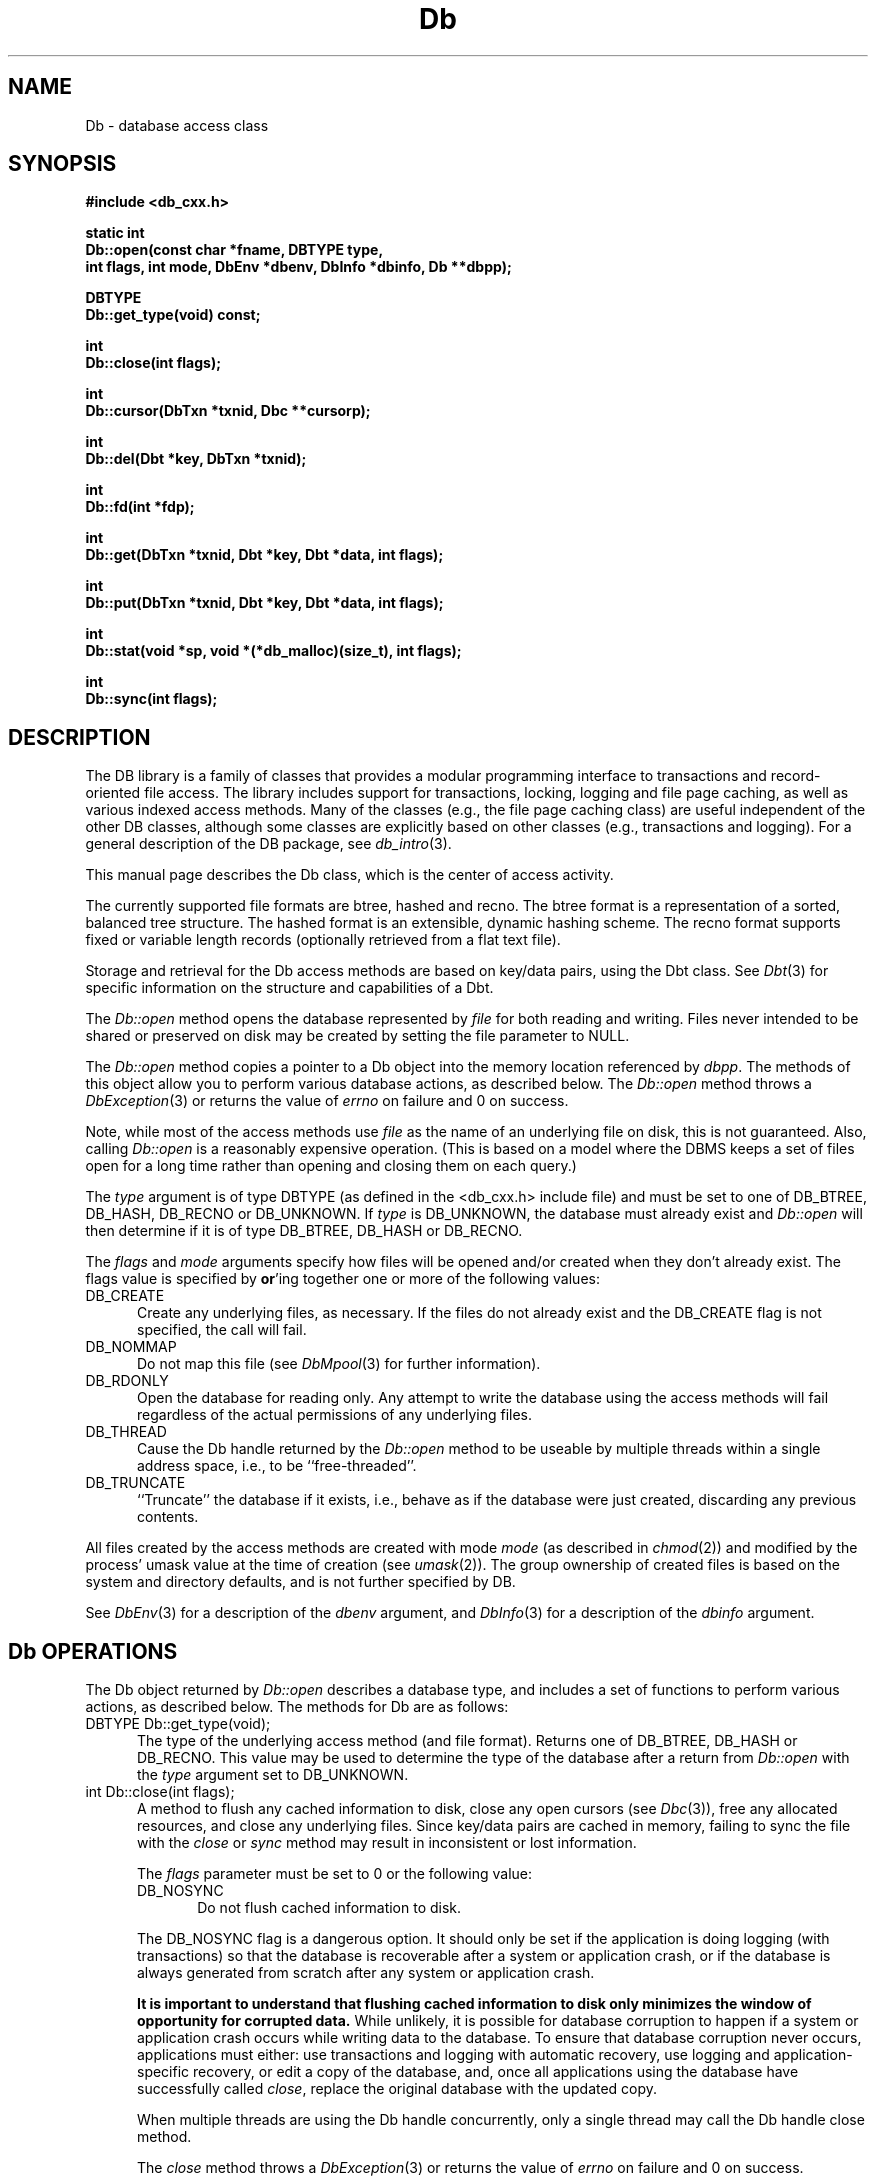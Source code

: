.ds TYPE CXX
.\"
.\" See the file LICENSE for redistribution information.
.\"
.\" Copyright (c) 1997
.\"	Sleepycat Software.  All rights reserved.
.\"
.\"	@(#)Db.sox	10.10 (Sleepycat) 11/25/97
.\"
.\"
.\" See the file LICENSE for redistribution information.
.\"
.\" Copyright (c) 1997
.\"	Sleepycat Software.  All rights reserved.
.\"
.\"	@(#)macros.so	10.36 (Sleepycat) 11/28/97
.\"
.\" We don't want hyphenation for any HTML documents.
.ie '\*[HTML]'YES'\{\
.nh
\}
.el\{\
.ds Hy
.hy
..
.ds Nh
.nh
..
\}
.\" The alternative text macro
.\" This macro takes two arguments:
.\"	+ the text produced if this is a "C" manpage
.\"	+ the text produced if this is a "CXX" or "JAVA" manpage
.\"
.de Al
.ie '\*[TYPE]'C'\{\\$1
\}
.el\{\\$2
\}
..
.\" Scoped name macro.
.\" Produces a_b, a::b, a.b depending on language
.\" This macro takes two arguments:
.\"	+ the class or prefix (without underscore)
.\"	+ the name within the class or following the prefix
.de Sc
.ie '\*[TYPE]'C'\{\\$1_\\$2
\}
.el\{\
.ie '\*[TYPE]'CXX'\{\\$1::\\$2
\}
.el\{\\$1.\\$2
\}
\}
..
.\" Scoped name for Java.
.\" Produces a.b, for Java, otherwise just b.
.\" This macro is used for constants that must
.\" be scoped in Java, but are global otherwise.
.\" This macro takes two arguments:
.\"	+ the class
.\"	+ the name within the class or following the prefix
.de Sj
.ie '\*[TYPE]'JAVA'\{\
.TP 5
\\$1.\\$2\}
.el\{\
.TP 5
\\$2\}
..
.\" The general information text macro.
.de Gn
.ie '\*[TYPE]'C'\{The DB library is a family of groups of functions that provides a modular
programming interface to transactions and record-oriented file access.
The library includes support for transactions, locking, logging and file
page caching, as well as various indexed access methods.
Many of the functional groups (e.g., the file page caching functions)
are useful independent of the other DB functions,
although some functional groups are explicitly based on other functional
groups (e.g., transactions and logging).
\}
.el\{The DB library is a family of classes that provides a modular
programming interface to transactions and record-oriented file access.
The library includes support for transactions, locking, logging and file
page caching, as well as various indexed access methods.
Many of the classes (e.g., the file page caching class)
are useful independent of the other DB classes,
although some classes are explicitly based on other classes
(e.g., transactions and logging).
\}
For a general description of the DB package, see
.IR db_intro (3).
..
.\" The library error macro, the local error macro.
.\" These macros take one argument:
.\"	+ the function name.
.de Ee
The
.I \\$1
.ie '\*[TYPE]'C'\{function may fail and return
.I errno
\}
.el\{method may fail and throw a
.IR DbException (3)
.if '\*[TYPE]'CXX'\{
or return
.I errno
\}
\}
for any of the errors specified for the following DB and library functions:
..
.de Ec
In addition, the
.I \\$1
.ie '\*[TYPE]'C'\{function may fail and return
.I errno
\}
.el\{method may fail and throw a
.IR DbException (3)
.ie '\*[TYPE]'CXX'\{or return
.I errno
\}
.el\{encapsulating an
.I errno
\}
\}
for the following conditions:
..
.de Ea
[EAGAIN]
A lock was unavailable.
..
.de Eb
[EBUSY]
The shared memory region was in use and the force flag was not set.
..
.de Em
[EAGAIN]
The shared memory region was locked and (repeatedly) unavailable.
..
.de Ei
[EINVAL]
An invalid flag value or parameter was specified.
..
.de Es
[EACCES]
An attempt was made to modify a read-only database.
..
.de Et
The DB_THREAD flag was specified and spinlocks are not implemented for
this architecture.
..
.de Ep
[EPERM]
Database corruption was detected.
All subsequent database calls (other than
.ie '\*[TYPE]'C'\{\
.IR DB->close )
\}
.el\{\
.IR Db::close )
\}
will return EPERM.
..
.de Ek
.if '\*[TYPE]'CXX'\{\
Methods marked as returning
.I errno
will, by default, throw an exception that encapsulates the error information.
The default error behavior can be changed, see
.IR DbException (3).
\}
..
.\" The SEE ALSO text macro
.de Sa
.\" make the line long for nroff.
.if n .ll 72
.nh
.na
.IR db_archive (1),
.IR db_checkpoint (1),
.IR db_deadlock (1),
.IR db_dump (1),
.IR db_load (1),
.IR db_recover (1),
.IR db_stat (1),
.IR db_intro (3),
.ie '\*[TYPE]'C'\{\
.IR db_appinit (3),
.IR db_cursor (3),
.IR db_dbm (3),
.IR db_internal (3),
.IR db_lock (3),
.IR db_log (3),
.IR db_mpool (3),
.IR db_open (3),
.IR db_thread (3),
.IR db_txn (3)
\}
.el\{\
.IR db_internal (3),
.IR db_thread (3),
.IR Db (3),
.IR Dbc (3),
.IR DbEnv (3),
.IR DbException (3),
.IR DbInfo (3),
.IR DbLock (3),
.IR DbLockTab (3),
.IR DbLog (3),
.IR DbLsn (3),
.IR DbMpool (3),
.IR DbMpoolFile (3),
.IR Dbt (3),
.IR DbTxn (3),
.IR DbTxnMgr (3)
\}
.ad
.Hy
..
.\" The function header macro.
.\" This macro takes one argument:
.\"	+ the function name.
.de Fn
.in 2
.I \\$1
.in
..
.\" The XXX_open function text macro, for merged create/open calls.
.\" This macro takes two arguments:
.\"	+ the interface, e.g., "transaction region"
.\"	+ the prefix, e.g., "txn" (or the class name for C++, e.g., "DbTxn")
.de Co
.ie '\*[TYPE]'C'\{\
.Fn \\$2_open
The
.I \\$2_open
function copies a pointer, to the \\$1 identified by the
.B directory
.IR dir ,
into the memory location referenced by
.IR regionp .
.PP
If the
.I dbenv
argument to
.I \\$2_open
was initialized using
.IR db_appinit ,
.I dir
is interpreted as described by
.IR db_appinit (3).
\}
.el\{\
.Fn \\$2::open
The
.I \\$2::open
.ie '\*[TYPE]'CXX'\{\
method copies a pointer, to the \\$1 identified by the
.B directory
.IR dir ,
into the memory location referenced by
.IR regionp .
\}
.el\{\
method returns a \\$1 identified by the
.B directory
.IR dir .
\}
.PP
If the
.I dbenv
argument to
.I \\$2::open
was initialized using
.IR DbEnv::appinit ,
.I dir
is interpreted as described by
.IR DbEnv (3).
\}
.PP
Otherwise,
if
.I dir
is not NULL,
it is interpreted relative to the current working directory of the process.
If
.I dir
is NULL,
the following environment variables are checked in order:
``TMPDIR'', ``TEMP'', and ``TMP''.
If one of them is set,
\\$1 files are created relative to the directory it specifies.
If none of them are set, the first possible one of the following
directories is used:
.IR /var/tmp ,
.IR /usr/tmp ,
.IR /temp ,
.IR /tmp ,
.I C:/temp
and
.IR C:/tmp .
.PP
All files associated with the \\$1 are created in this directory.
This directory must already exist when
.ie '\*[TYPE]'C'\{
\\$1_open
\}
.el\{\
\\$2::open
\}
is called.
If the \\$1 already exists,
the process must have permission to read and write the existing files.
If the \\$1 does not already exist,
it is optionally created and initialized.
..
.\" The common close language macro, for discarding created regions
.\" This macro takes one argument:
.\"	+ the function prefix, e.g., txn (the class name for C++, e.g., DbTxn)
.de Cc
In addition, if the
.I dir
argument to
.ie '\*[TYPE]'C'\{\
.ds Va db_appinit
.ds Vo \\$1_open
.ds Vu \\$1_unlink
\}
.el\{\
.ds Va DbEnv::appinit
.ds Vo \\$1::open
.ds Vu \\$1::unlink
\}
.I \\*(Vo
was NULL
and
.I dbenv
was not initialized using
.IR \\*(Va ,
.if '\\$1'memp'\{\
or the DB_MPOOL_PRIVATE flag was set,
\}
all files created for this shared region will be removed,
as if
.I \\*(Vu
were called.
.rm Va
.rm Vo
.rm Vu
..
.\" The DB_ENV information macro.
.\" This macro takes two arguments:
.\"	+ the function called to open, e.g., "txn_open"
.\"	+ the function called to close, e.g., "txn_close"
.de En
.ie '\*[TYPE]'C'\{\
based on the
.I dbenv
argument to
.IR \\$1 ,
which is a pointer to a structure of type DB_ENV (typedef'd in <db.h>).
It is expected that applications will use a single DB_ENV structure as the
argument to all of the subsystems in the DB package.
In order to ensure compatibility with future releases of DB, all fields of
the DB_ENV structure that are not explicitly set should be initialized to 0
before the first time the structure is used.
Do this by declaring the structure external or static, or by calling the C
library routine
.IR bzero (3)
or
.IR memset (3).
.PP
The fields of the DB_ENV structure used by
.I \\$1
are described below.
.if '\*[TYPE]'CXX'\{\
As references to the DB_ENV structure may be maintained by
.IR \\$1 ,
it is necessary that the DB_ENV structure and memory it references be valid
until the
.I \\$2
function is called.
\}
.ie '\\$1'db_appinit'\{The
.I dbenv
argument may not be NULL.
If any of the fields of the
.I dbenv
are set to 0,
defaults appropriate for the system are used where possible.
\}
.el\{If
.I dbenv
is NULL
or any of its fields are set to 0,
defaults appropriate for the system are used where possible.
\}
.PP
The following fields in the DB_ENV structure may be initialized before calling
.IR \\$1 :
\}
.el\{\
based on which set methods have been used.
It is expected that applications will use a single DbEnv object as the
argument to all of the subsystems in the DB package.
The fields of the DbEnv object used by
.I \\$1
are described below.
As references to the DbEnv object may be maintained by
.IR \\$1 ,
it is necessary that the DbEnv object and memory it references be valid
until the object is destroyed.
.ie '\\$1'appinit'\{\
The
.I dbenv
argument may not be NULL.
If any of the fields of the
.I dbenv
are set to 0,
defaults appropriate for the system are used where possible.
\}
.el\{\
Any of the DbEnv fields that are not explicitly set will default to
appropriate values.
\}
.PP
The following fields in the DbEnv object may be initialized, using the
appropriate set method, before calling
.IR \\$1 :
\}
..
.\" The DB_ENV common fields macros.
.de Se
.ie '\*[TYPE]'JAVA'\{\
.TP 5
DbErrcall db_errcall;
.ns
.TP 5
String db_errpfx;
.ns
.TP 5
int db_verbose;
The error fields of the DbEnv behave as described for
.IR DbEnv (3).
\}
.el\{\
.ie '\*[TYPE]'CXX'\{\
.TP 5
void *(*db_errcall)(char *db_errpfx, char *buffer);
.ns
.TP 5
FILE *db_errfile;
.ns
.TP 5
const char *db_errpfx;
.ns
.TP 5
class ostream *db_error_stream;
.ns
.TP 5
int db_verbose;
The error fields of the DbEnv behave as described for
.IR DbEnv (3).
\}
.el\{\
void *(*db_errcall)(char *db_errpfx, char *buffer);
.ns
.TP 5
FILE *db_errfile;
.ns
.TP 5
const char *db_errpfx;
.ns
.TP 5
int db_verbose;
The error fields of the DB_ENV behave as described for
.IR db_appinit (3).
\}
\}
..
.\" The open flags.
.de Fm
The
.I flags
and
.I mode
arguments specify how files will be opened and/or created when they
don't already exist.
The flags value is specified by
.BR or 'ing
together one or more of the following values:
.Sj Db DB_CREATE
Create any underlying files, as necessary.
If the files do not already exist and the DB_CREATE flag is not specified,
the call will fail.
..
.\" DB_THREAD open flag macro.
.\" This macro takes two arguments:
.\"	+ the open function name
.\"	+ the object it returns.
.de Ft
.TP 5
.Sj Db DB_THREAD
Cause the \\$2 handle returned by the
.I \\$1
.Al function method
to be useable by multiple threads within a single address space,
i.e., to be ``free-threaded''.
..
.\" The mode macro.
.\" This macro takes one argument:
.\"	+ the subsystem name.
.de Mo
All files created by the \\$1 are created with mode
.I mode
(as described in
.IR chmod (2))
and modified by the process' umask value at the time of creation (see
.IR umask (2)).
The group ownership of created files is based on the system and directory
defaults, and is not further specified by DB.
..
.\" The application exits macro.
.\" This macro takes one argument:
.\"	+ the application name.
.de Ex
The
.I \\$1
utility exits 0 on success, and >0 if an error occurs.
..
.\" The application -h section.
.\" This macro takes one argument:
.\"	+ the application name
.de Dh
DB_HOME
If the
.B \-h
option is not specified and the environment variable
.I DB_HOME
is set, it is used as the path of the database home, as described in
.IR db_appinit (3).
..
.\" The function DB_HOME ENVIRONMENT VARIABLES section.
.\" This macro takes one argument:
.\"	+ the open function name
.de Eh
DB_HOME
If the
.I dbenv
argument to
.I \\$1
was initialized using
.IR db_appinit ,
the environment variable DB_HOME may be used as the path of the database
home for the interpretation of the
.I dir
argument to
.IR \\$1 ,
as described in
.IR db_appinit (3).
.if \\n(.$>1 \{Specifically,
.I \\$1
is affected by the configuration string value of \\$2.\}
..
.\" The function TMPDIR ENVIRONMENT VARIABLES section.
.\" This macro takes two arguments:
.\"	+ the interface, e.g., "transaction region"
.\"	+ the prefix, e.g., "txn" (or the class name for C++, e.g., "DbTxn")
.de Ev
TMPDIR
If the
.I dbenv
argument to
.ie '\*[TYPE]'C'\{\
.ds Vo \\$2_open
\}
.el\{\
.ds Vo \\$2::open
\}
.I \\*(Vo
was NULL or not initialized using
.IR db_appinit ,
the environment variable TMPDIR may be used as the directory in which to
create the \\$1,
as described in the
.I \\*(Vo
section above.
.rm Vo
..
.\" The unused flags macro.
.de Fl
The
.I flags
parameter is currently unused, and must be set to 0.
..
.\" The no-space TP macro.
.de Nt
.br
.ns
.TP 5
..
.\" The return values of the functions macros.
.\" Rc is the standard two-value return with a suffix for more values.
.\" Ro is the standard two-value return but there were previous values.
.\" Rt is the standard two-value return, returning errno, 0, or < 0.
.\" These macros take one argument:
.\"	+ the routine name
.de Rc
The
.I \\$1
.ie '\*[TYPE]'C'\{function returns the value of
.I errno
on failure,
0 on success,
\}
.el\{method throws a
.IR DbException (3)
.ie '\*[TYPE]'CXX'\{or returns the value of
.I errno
on failure,
0 on success,
\}
.el\{that encapsulates an
.I errno
on failure,
\}
\}
..
.de Ro
Otherwise, the
.I \\$1
.ie '\*[TYPE]'C'\{function returns the value of
.I errno
on failure and 0 on success.
\}
.el\{method throws a
.IR DbException (3)
.ie '\*[TYPE]'CXX'\{or returns the value of
.I errno
on failure and 0 on success.
\}
.el\{that encapsulates an
.I errno
on failure,
\}
\}
..
.de Rt
The
.I \\$1
.ie '\*[TYPE]'C'\{function returns the value of
.I errno
on failure and 0 on success.
\}
.el\{method throws a
.IR DbException (3)
.ie '\*[TYPE]'CXX'\{or returns the value of
.I errno
on failure and 0 on success.
\}
.el\{that encapsulates an
.I errno
on failure.
\}
\}
..
.\" The TXN id macro.
.de Tx
.IP
If the file is being accessed under transaction protection,
the
.I txnid
parameter is a transaction ID returned from
.IR txn_begin ,
otherwise, NULL.
..
.\" The XXX_unlink function text macro.
.\" This macro takes two arguments:
.\"	+ the interface, e.g., "transaction region"
.\"	+ the prefix (for C++, this is the class name)
.de Un
.ie '\*[TYPE]'C'\{\
.ds Va db_appinit
.ds Vc \\$2_close
.ds Vo \\$2_open
.ds Vu \\$2_unlink
\}
.el\{\
.ds Va DbEnv::appinit
.ds Vc \\$2::close
.ds Vo \\$2::open
.ds Vu \\$2::unlink
\}
.Fn \\*(Vu
The
.I \\*(Vu
.Al function method
destroys the \\$1 identified by the directory
.IR dir ,
removing all files used to implement the \\$1.
.ie '\\$2'log' \{(The log files themselves and the directory
.I dir
are not removed.)\}
.el \{(The directory
.I dir
is not removed.)\}
If there are processes that have called
.I \\*(Vo
without calling
.I \\*(Vc
(i.e., there are processes currently using the \\$1),
.I \\*(Vu
will fail without further action,
unless the force flag is set,
in which case
.I \\*(Vu
will attempt to remove the \\$1 files regardless of any processes
still using the \\$1.
.PP
The result of attempting to forcibly destroy the region when a process
has the region open is unspecified.
Processes using a shared memory region maintain an open file descriptor
for it.
On UNIX systems, the region removal should succeed
and processes that have already joined the region should continue to
run in the region without change,
however processes attempting to join the \\$1 will either fail or
attempt to create a new region.
On other systems, e.g., WNT, where the
.IR unlink (2)
system call will fail if any process has an open file descriptor
for the file,
the region removal will fail.
.PP
In the case of catastrophic or system failure,
database recovery must be performed (see
.IR db_recover (1)
or the DB_RECOVER flags to
.IR \\*(Va (3)).
Alternatively, if recovery is not required because no database state is
maintained across failures,
it is possible to clean up a \\$1 by removing all of the
files in the directory specified to the
.I \\*(Vo
.Al function, method,
as \\$1 files are never created in any directory other than the one
specified to
.IR \\*(Vo .
Note, however,
that this has the potential to remove files created by the other DB
subsystems in this database environment.
.PP
.Rt \\*(Vu
.rm Va
.rm Vo
.rm Vu
.rm Vc
..
.\" Signal paragraph for standard utilities.
.\" This macro takes one argument:
.\"	+ the utility name.
.de Si
The
.I \\$1
utility attaches to DB shared memory regions.
In order to avoid region corruption,
it should always be given the chance to detach and exit gracefully.
To cause
.I \\$1
to clean up after itself and exit,
send it an interrupt signal (SIGINT).
..
.\" Logging paragraph for standard utilities.
.\" This macro takes one argument:
.\"	+ the utility name.
.de Pi
.B \-L
Log the execution of the \\$1 utility to the specified file in the
following format, where ``###'' is the process ID, and the date is
the time the utility starting running.
.sp
\\$1: ### Wed Jun 15 01:23:45 EDT 1995
.sp
This file will be removed if the \\$1 utility exits gracefully.
..
.\" Malloc paragraph.
.\" This macro takes one argument:
.\"	+ the allocated object
.de Ma
.if !'\*[TYPE]'JAVA'\{\
\\$1 are created in allocated memory.
If
.I db_malloc
is non-NULL,
it is called to allocate the memory,
otherwise,
the library function
.IR malloc (3)
is used.
The function
.I db_malloc
must match the calling conventions of the
.IR malloc (3)
library routine.
Regardless,
the caller is responsible for deallocating the returned memory.
To deallocate the returned memory,
free each returned memory pointer;
pointers inside the memory do not need to be individually freed.
\}
..
.\" Underlying function paragraph.
.\" This macro takes two arguments:
.\"	+ the function name
.\"	+ the utility name
.de Uf
The
.I \\$1
.Al function method
is the underlying function used by the
.IR \\$2 (1)
utility.
See the source code for the
.I \\$2
utility for an example of using
.I \\$1
in a UNIX environment.
..
.\" Underlying function paragraph, for C++.
.\" This macro takes three arguments:
.\"	+ the C++ method name
.\"	+ the function name for C
.\"	+ the utility name
.de Ux
The
.I \\$1
method is based on the C
.I \\$2
function, which
is the underlying function used by the
.IR \\$3 (1)
utility.
See the source code for the
.I \\$3
utility for an example of using
.I \\$2
in a UNIX environment.
..
.\" Stat field macro
.de Sf
.ie '\*[TYPE]'CXX'\{\
u_int32_t \\$1;\}
.el\{\
int get_\\$1();\}
..
.TH Db 3 "November 25, 1997"
.UC 7
.SH NAME
Db \- database access class
.SH SYNOPSIS
.nf
.ft B
.ie '\*[TYPE]'CXX'\{
#include <db_cxx.h>

static int
Db::open(const char *fname, DBTYPE type,
.ti +5
int flags, int mode, DbEnv *dbenv, DbInfo *dbinfo, Db **dbpp);

DBTYPE
Db::get_type(void) const;

int
Db::close(int flags);

int
Db::cursor(DbTxn *txnid, Dbc **cursorp);

int
Db::del(Dbt *key, DbTxn *txnid);

int
Db::fd(int *fdp);

int
Db::get(DbTxn *txnid, Dbt *key, Dbt *data, int flags);

int
Db::put(DbTxn *txnid, Dbt *key, Dbt *data, int flags);

int
Db::stat(void *sp, void *(*db_malloc)(size_t), int flags);

int
Db::sync(int flags);
\}
.el\{\
import com.sleepycat.db.*;

public static Db open(
.ti +5
String fname, int type,
.ti +5
int flags, int mode, DbEnv dbenv, DbInfo dbinfo)
throws DbException;

public int get_type();

public void close(int flags)
.ti +5
throws DbException;

public Dbc cursor(DbTxn txnid)
.ti +5
throws DbException;

public void del(Dbt key, DbTxn txnid)
.ti +5
throws DbException;

public int fd()
.ti +5
throws DbException;

public void get(DbTxn txnid, Dbt key, Dbt data, int flags)
.ti +5
throws DbException;

public void put(DbTxn txnid, Dbt key, Dbt data, int flags)
.ti +5
throws DbException;

public void sync(int flags)
.ti +5
throws DbException;
\}
.ft R
.fi
.SH DESCRIPTION
.Gn
.PP
This manual page describes the Db class, which is the center of
access activity.
.PP
The currently supported file formats are btree, hashed and recno.
The btree format is a representation of a sorted, balanced tree structure.
The hashed format is an extensible, dynamic hashing scheme.
The recno format supports fixed or variable length records (optionally
retrieved from a flat text file).
.PP
Storage and retrieval for the Db access methods are based on key/data pairs,
using the Dbt class.
See
.IR Dbt (3)
for specific information on the structure and capabilities of a Dbt.
.PP
The
.I Db::open
method opens the database represented by
.I file
for both reading and writing.
Files never intended to be shared or preserved on disk may be created by
setting the file parameter to NULL.
.PP
The
.I Db::open
method
.ie '\*[TYPE]'CXX'\{\
copies a pointer to a Db object into the memory location referenced by
.IR dbpp .
\}
.el\{\
returns a Db object.
\}
The methods of this object allow you to perform various database actions,
as described below.
.Rt Db::open
.PP
Note, while most of the access methods use
.I file
as the name of an underlying file on disk,
this is not guaranteed.
Also,
calling
.I Db::open
is a reasonably expensive operation.
(This is based on a model where the DBMS keeps a set of files open for a
long time rather than opening and closing them on each query.)
.PP
The
.I type
argument is of type
.ie '\*[TYPE]'CXX'\{DBTYPE (as defined in the <db_cxx.h> include file)
and must be set to one of DB_BTREE, DB_HASH, DB_RECNO or DB_UNKNOWN.
\}
.el\{int
and must be set to one of Db.DB_BTREE, Db.DB_HASH, Db.DB_RECNO or Db.DB_UNKNOWN.
\}
If
.I type
is DB_UNKNOWN,
the database must already exist and
.I Db::open
will then determine if it is of type DB_BTREE, DB_HASH or DB_RECNO.
.PP
.Fm
.TP 5
.Sj Db DB_NOMMAP
Do not map this file (see
.IR DbMpool (3)
for further information).
.TP 5
.Sj Db DB_RDONLY
Open the database for reading only.
Any attempt to write the database using the access methods will fail
regardless of the actual permissions of any underlying files.
.Ft Db::open Db
.TP 5
.Sj Db DB_TRUNCATE
``Truncate'' the database if it exists, i.e.,
behave as if the database were just created,
discarding any previous contents.
.PP
.Mo "access methods"
.PP
See
.IR DbEnv (3)
for a description of the
.I dbenv
argument, and
.IR DbInfo (3)
for a description of the
.I dbinfo
argument.
.SH "Db OPERATIONS"
The Db object returned by
.I Db::open
describes a database type,
and includes a set of functions to perform various actions,
as described below.
The methods for Db are as follows:
.ie '\*[TYPE]'CXX'\{
.TP 5
DBTYPE Db::get_type(void);\}
.el\{
.TP 5
int Db.get_type();\}
The type of the underlying access method (and file format).
Returns one of DB_BTREE, DB_HASH or DB_RECNO.
This value may be used to determine the type of the database after a
return from
.I Db::open
with the
.I type
argument set to DB_UNKNOWN.
.ie '\*[TYPE]'CXX'\{
.TP 5
int Db::close(int flags);\}
.el\{
.TP 5
public void Db.close(int flags);\}
A method to flush any cached information to disk,
close any open cursors (see
.IR Dbc (3)),
free any allocated resources, and close any underlying files.
Since key/data pairs are cached in memory, failing to sync the
file with the
.I close
or
.I sync
method may result in inconsistent or lost information.
.IP
The
.I flags
parameter must be set to 0 or the following value:
.RS
.TP 5
DB_NOSYNC
Do not flush cached information to disk.
.RE
.IP
The DB_NOSYNC flag is a dangerous option.
It should only be set if the application is doing logging (with
transactions) so that the database is recoverable after a
system or application crash,
or if the database is always generated from scratch after any system or
application crash.
.IP
.ft B
It is important to understand that flushing cached information to disk
only minimizes the window of opportunity for corrupted data.
.ft R
While unlikely,
it is possible for database corruption to happen if a system or application
crash occurs while writing data to the database.
To ensure that database corruption never occurs, applications must either:
use transactions and logging with automatic recovery,
use logging and application-specific recovery,
or edit a copy of the database,
and, once all applications using the database have successfully called
.IR close ,
replace the original database with the updated copy.
.IP
When multiple threads are using the Db handle concurrently,
only a single thread may call the Db handle close method.
.IP
.Rt close
.ie '\*[TYPE]'CXX'\{
.TP 5
int Db::cursor(DbTxn *txnid, Dbc **cursorp);
A method to create a cursor and copy a pointer to it into
the memory referenced by
.IR cursorp .
\}
.el\{
.TP 5
public Dbc Db.cursor(DbTxn txnid);
A method to create a cursor.
\}
.IP
A cursor is an object used to provide sequential access through a database.
.IP
.Tx
If transaction protection is enabled,
cursors must be opened and closed within the context of a transaction,
and the
.I txnid
parameter specifies the transaction context in which the cursor may be used.
See
.IR Dbc (3)
for more information.
.IP
.Rt cursor
.ie '\*[TYPE]'CXX'\{
.TP 5
int Db::del(DbTxn *txnid, Dbt *key, int flags);\}
.el\{
.TP 5
public void Db.del(DbTxn txnid, Dbt key, int flags);\}
.br
A method to remove key/data pairs from the database.
The key/data pair associated with the specified
.I key
is discarded from the database.
In the presence of duplicate key values,
all records associated with the designated key will be discarded.
.Tx
.IP
.Fl
.IP
.Rc del
and DB_NOTFOUND if the specified
.I key
did not exist in the file.
.ie '\*[TYPE]'CXX'\{
.TP 5
int Db::fd(int *fdp);
A method that copies a file descriptor representative
of the underlying database into the memory referenced by
.IR fdp .
A file descriptor referencing the same file will be returned to all
processes that call
.I Db::open
with the same
.I file
argument.
This file descriptor may be safely used as an argument to the
.IR fcntl (2)
and
.IR flock (2)
locking functions.
The file descriptor is not necessarily associated with any of the
underlying files used by the access method.
.IP
The
.I fd
method only supports a coarse-grained form of locking.
\}
.el\{
.TP 5
public int Db.fd();
A method that returns a file descriptor representative
of the underlying database.
This method does not fit well into the Java framework and
may not appear in subsequent releases.
\}
Applications should use the lock manager where possible.
.IP
.Rt fd
.ie '\*[TYPE]'CXX'\{
.TP 5
int Db::get(DbTxn *txnid, Dbt *key, Dbt *data, int flags);\}
.el\{
.TP 5
public int Db.get(DbTxn txnid, Dbt key, Dbt data, int flags);\}
.br
A method that is an interface for keyed retrieval from
the database.
.ie '\*[TYPE]'CXX'\{\
The address
\}
.el\{\
The byte array
\}
and length of the data associated with the specified
.I key
are returned in the object referenced by
.IR data .
.sp
In the presence of duplicate key values,
.I get
will return the first data item for the designated key.
Duplicates are sorted by insert order except where this order has been
overridden by cursor operations.
.ft B
Retrieval of duplicates requires the use of cursor operations.
.ft R
See
.IR Dbc (3)
for details.
.Tx
.IP
The
.I flags
parameter must be set to 0 or the following value:
.RS
.TP 5
DB_GET_RECNO
Retrieve a specific numbered record from a database.
Upon return,
both the
.I key
and
.I data
items will have been filled in,
not just the data item as is done for all other uses of the
.I get
method.
.sp
For DB_GET_RECNO to be specified,
the underlying database must be of type btree,
and it must have been created with the DB_RECNUM flag (see
.IR Db::open (3)).
In this case, the
.I data
field of the
.I key
.ie '\*[TYPE]'CXX'\{\
must be a pointer to a memory location of type
.IR db_recno_t ,
\}
.el\{\
must be byte array to a memory location large enough to
hold an int,
\}
as described in
.IR Dbt (3).
.RE
.IP
If the database is a recno database and the requested key exists,
but was never explicitly created by the application or was later
deleted, the
.I get
method returns DB_KEYEMPTY.
Otherwise, if the requested key isn't in the database, the
.I get
method returns DB_NOTFOUND.
.Ro get
.ie '\*[TYPE]'CXX'\{
.TP 5
int Db::put(DbTxn *txnid, Dbt *key, Dbt *data, int flags);\}
.el\{
.TP 5
public int Db::put(DbTxn txnid, Dbt key, Dbt data, int flags);\}
.br
A method to store key/data pairs in the database.
If the database supports duplicates,
the
.I put
method adds the new data value at the end of the duplicate set.
.Tx
.IP
The flags value is specified by
.BR or 'ing
together one or more of the following values:
.RS
.TP 5
.Sj Db DB_APPEND
Append the key/data pair to the end of the database.
For DB_APPEND to be specified,
the underlying database must be of type recno.
The record number allocated to the record is returned in the specified
.IR key .
.TP 5
.Sj Db DB_NOOVERWRITE
Enter the new key/data pair only if the key does not already appear
in the database.
.RE
.IP
The default behavior of the
.I put
method is to enter the new key/data pair,
replacing any previously existing key if duplicates are
disallowed, or to add a duplicate entry if duplicates are
allowed.
Even if the designated database allows duplicates,
a call to
.I put
with the DB_NOOVERWRITE flag set will fail if the key already exists in
the database.
.IP
.Rc put
and DB_KEYEXIST if the DB_NOOVERWRITE
.I flag
was set and the key already exists in the file.
.ie '\*[TYPE]'CXX'\{
.TP 5
int Db::sync(int flags);\}
.el\{
.TP 5
public void Db.sync(int flags);\}
A method to flush any cached information to disk.
If the database is in memory only, the
.I sync
method has no effect and will always succeed.
.IP
.Fl
.IP
See the
.I close
method description above for a discussion of Db and cached data.
.IP
.Rt sync
.ie '\*[TYPE]'CXX'\{
.TP 5
int Db::stat(void *sp,
.ti +5
void *(*db_malloc)(size_t), int flags);
.br
A method to create a statistical structure and copy a pointer
to it into user-specified memory locations.
Specifically, if
.I sp
is non-NULL,
a pointer to the statistics for the database are copied into the memory
location it references.
\}
.el\{
.TP 5
public int DbBtreeStat Db.stat(int flags);
.br
A method to create a statistical structure and fill it with
statistics for the database.
\}
.sp
.Ma "Statistical structures"
.sp
.ft B
In the presence of multiple threads or processes accessing an active
database,
the returned information may be out-of-date.
.ft R
.sp
.ft B
This method may access all of the pages in the database,
and therefore may incur a severe performance penalty and have obvious
negative effects on the underlying buffer pool.
.ft R
.sp
.IP
The
.I flags
parameter must be set to 0 or the following value:
.IP
.RS
.TP 5
DB_RECORDCOUNT
In the case of a btree or recno database,
fill in the
.I bt_nrecs
field, but do not collect any other information.
This flag makes it reasonable for applications to request a record count from
a database without incurring a performance penalty.
.RE
.IP
.Rt stat
.IP
.ie '\*[TYPE]'CXX'\{
In the case of a btree or recno database,
the statistics are stored in a structure of type DB_BTREE_STAT
(typedef'd in <db_cxx.h>).
The following fields will be filled in:
\}
.el\{\
In the case of a btree or recno database,
the statistics are returned in an instance of DbBtreeStat.
The following methods are available on DbBtreeStat:
\}
.RS
.TP 5
.Sf bt_magic
Magic number that identifies the file as a btree file.
.Nt
.Sf bt_version
The version of the btree file type.
.Nt
.Sf bt_flags
Permanent database flags,
including DB_DUP, DB_FIXEDLEN, DB_RECNUM and DB_RENUMBER.
.\".Nt
.\"u_int32_t bt_maxkey;
.\"The
.\".I bt_maxkey
.\"value specified to
.\".IR Db::open (3),
.\"if any.
.Nt
.Sf bt_minkey
The
.I bt_minkey
value specified to
.IR Db::open (3),
if any.
.Nt
.Sf bt_re_len
The
.I re_len
value specified to
.IR Db::open (3),
if any.
.Nt
.Sf bt_re_pad
The
.I re_pad
value specified to
.IR Db::open (3),
if any.
.Nt
.Sf bt_pagesize
Underlying tree page size.
.Nt
.Sf bt_levels
Number of levels in the tree.
.Nt
.Sf bt_nrecs
Number of data items in the tree (since there may be multiple data items
per key, this number may not be the same as the number of keys).
.Nt
.Sf bt_int_pg
Number of tree internal pages.
.Nt
.Sf bt_leaf_pg
Number of tree leaf pages.
.Nt
.Sf bt_dup_pg
Number of tree duplicate pages.
.Nt
.Sf bt_over_pg
Number of tree overflow pages.
.Nt
.Sf bt_free
Number of pages on the free list.
.Nt
.Sf bt_freed
Number of pages made available for reuse because they were emptied.
.Nt
.Sf bt_int_pgfree
Number of bytes free in tree internal pages.
.Nt
.Sf bt_leaf_pgfree
Number of bytes free in tree leaf pages.
.Nt
.Sf bt_dup_pgfree
Number of bytes free in tree duplicate pages.
.Nt
.Sf bt_over_pgfree
Number of bytes free in tree overflow pages.
.Nt
.Sf bt_pfxsaved
Number of bytes saved by prefix compression.
.Nt
.Sf bt_split
Total number of tree page splits (includes fast and root splits).
.Nt
.Sf bt_rootsplit
Number of root page splits.
.Nt
.Sf bt_fastsplit
Number of fast splits.
When sorted keys are added to the database,
the Db btree implementation will split left or right to increase the
page-fill factor.
This number is a measure of how often it was possible to make such a
split.
.Nt
.Sf bt_added
Number of keys added.
.Nt
.Sf bt_deleted
Number of keys deleted.
.Nt
.Sf bt_get
Number of keys retrieved.
(Note, this value will not reflect any keys retrieved when the database was
open for read-only access, as there is no permanent location to store the
information in this case.)
.Nt
.Sf bt_cache_hit
Number of hits in tree fast-insert code.
When sorted keys are added to the database,
the Db btree implementation will check the last page where an insert
occurred before doing a full lookup.
This number is a measure of how often the lookup was successful.
.Nt
.Sf bt_cache_miss
Number of misses in tree fast-insert code.
See the description of bt_cache_hit;
this number is a measure of how often the lookup failed.
.RE
.SH "ENVIRONMENT VARIABLES"
The following environment variables affect the execution of
.IR Db::open :
.TP 5
.Eh Db::open DB_DATA_DIR
.SH EXAMPLES
Applications that create short-lived databases that are discarded or
recreated when the system fails and are unconcerned with concurrent
access and loss of data due to catastrophic failure,
may wish to use the
.I Db::open
functionality without other parts of the Db library.
Such applications will only be concerned with the Db access methods.
The Db access methods will use the memory pool subsystem,
but the application is unlikely to be aware of this.
See the file
.ie '\*[TYPE]'CXX'\{\
.I examples_cxx/AccessExample.cpp
in the Db source distribution for a C++
\}
.el\{\
.I java/src/com/sleepycat/examples/AccessExample.java
in the Db source distribution for a Java
\}
language code example of how such
an application might use the Db library.
.SH ERRORS
.Ek
.PP
.Ee Db::open
.na
.Nh
Db::sync(3), 
DbLock::get(3), 
DbLock::put(3), 
DbLockTab::id(3), 
DbLockTab::vec(3), 
DbLog::db_register(3), 
DbLog::put(3), 
DbMpool::close(3), 
DbMpool::db_register(3), 
DbMpool::open(3), 
DbMpoolFile::close(3), 
DbMpoolFile::get(3), 
DbMpoolFile::open(3), 
DbMpoolFile::put(3), 
DbMpoolFile::set(3), 
DbMpoolFile::sync(3), 
calloc(3), 
close(2), 
fcntl(2), 
fflush(3), 
malloc(3), 
memcpy(3), 
memmove(3), 
memset(3), 
mmap(2), 
munmap(2), 
open(2), 
read(2), 
realloc(3), 
sigfillset(3), 
sigprocmask(2), 
stat(2), 
strcpy(3), 
strdup(3), 
strerror(3), 
strlen(3), 
time(3), 
and
unlink(2). 
.Hy
.ad
.PP
.Ec Db::open
.TP 5
.Ea
.TP 5
[EINVAL]
An invalid flag value or parameter was specified (e.g., unknown database
type, page size, hash method, recno pad byte, byte order) or a flag
value or parameter that is incompatible with the current
.I file
specification.
.sp
.Et
.sp
There is a mismatch between the version number of
.I file
and the software.
.sp
A
.I re_source
file was specified with either the DB_THREAD flag or a non-NULL
.I tx_info
field in the DbEnv argument to
.IR Db::open .
.TP 5
[ENOENT]
A non-existent
.I re_source
file was specified.
.TP 5
.Ep
.PP
.Ee Db::close
.na
.Nh
Db::sync(3), 
DbLock::get(3), 
DbLock::put(3), 
DbLockTab::vec(3), 
DbLog::db_register(3), 
DbLog::put(3), 
DbMpool::close(3), 
DbMpoolFile::close(3), 
DbMpoolFile::get(3), 
DbMpoolFile::put(3), 
DbMpoolFile::set(3), 
DbMpoolFile::sync(3), 
calloc(3), 
close(2), 
fflush(3), 
malloc(3), 
memcpy(3), 
memmove(3), 
memset(3), 
munmap(2), 
realloc(3), 
and
strerror(3). 
.Hy
.ad
.PP
.Ee Db::cursor
.na
.Nh
calloc(3). 
.Hy
.ad
.PP
.Ec Db::cursor
.TP 5
.Ei
.TP 5
.Ep
.PP
.Ee Db::del
.na
.Nh
DbLock::get(3), 
DbLock::put(3), 
DbLockTab::id(3), 
DbLockTab::vec(3), 
DbLog::put(3), 
DbMpoolFile::get(3), 
DbMpoolFile::put(3), 
DbMpoolFile::set(3), 
calloc(3), 
fcntl(2), 
fflush(3), 
malloc(3), 
memcmp(3), 
memcpy(3), 
memmove(3), 
memset(3), 
realloc(3), 
and
strerror(3). 
.Hy
.ad
.PP
.Ec Db::del
.TP 5
.Ea
.TP 5
.Ei
.TP 5
.Ep
.PP
.Ec Db::fd
.TP 5
[ENOENT]
The
.I Db::fd
method was called for an in-memory database,
or no underlying file has yet been created.
.TP 5
.Ep
.PP
.Ee Db::get
.na
.Nh
DbLock::get(3), 
DbLock::put(3), 
DbLockTab::id(3), 
DbLockTab::vec(3), 
DbLog::put(3), 
DbMpoolFile::get(3), 
DbMpoolFile::put(3), 
DbMpoolFile::set(3), 
Dbc::get(3), 
calloc(3), 
fcntl(2), 
fflush(3), 
malloc(3), 
memcmp(3), 
memcpy(3), 
memmove(3), 
memset(3), 
realloc(3), 
and
strerror(3). 
.Hy
.ad
.PP
.Ec Db::get
.TP 5
.Ea
.TP 5
.Ei
.sp
The DB_THREAD flag was specified to the
.IR Db::open (3)
method and neither the DB_DBT_MALLOC or DB_DBT_USERMEM flags were set
in the Dbt.
.sp
A record number of 0 was specified.
.TP 5
.Ep
.PP
.Ee Db::put
.na
.Nh
DbLock::get(3), 
DbLock::put(3), 
DbLockTab::id(3), 
DbLockTab::vec(3), 
DbLog::put(3), 
DbMpoolFile::get(3), 
DbMpoolFile::put(3), 
DbMpoolFile::set(3), 
calloc(3), 
fcntl(2), 
fflush(3), 
malloc(3), 
memcmp(3), 
memcpy(3), 
memmove(3), 
memset(3), 
realloc(3), 
and
strerror(3). 
.Hy
.ad
.PP
.Ec Db::put
.TP 5
.Es
.TP 5
.Ea
.TP 5
.Ei
.sp
A record number of 0 was specified.
.sp
An attempt was made to add a record to a fixed-length database that
was too large to fit.
.sp
An attempt was made to do a partial put.
.TP 5
.Ep
.TP 5
[ENOSPC]
A btree exceeded the maximum btree depth (255).
.PP
.Ee Db::stat
.na
.Nh
DbLock::get(3), 
DbLock::put(3), 
DbLockTab::id(3), 
DbLockTab::vec(3), 
DbMpoolFile::get(3), 
DbMpoolFile::put(3), 
calloc(3), 
fcntl(2), 
fflush(3), 
malloc(3), 
memcpy(3), 
and
memset(3). 
.Hy
.ad
.PP
.Ee Db::sync
.na
.Nh
Db::get(3), 
Db::sync(3), 
DbLock::get(3), 
DbLock::put(3), 
DbLockTab::id(3), 
DbLockTab::vec(3), 
DbLog::put(3), 
DbMpoolFile::get(3), 
DbMpoolFile::put(3), 
DbMpoolFile::set(3), 
DbMpoolFile::sync(3), 
calloc(3), 
close(2), 
fcntl(2), 
fflush(3), 
malloc(3), 
memcpy(3), 
memmove(3), 
memset(3), 
munmap(2), 
open(2), 
realloc(3), 
strerror(3), 
unlink(2), 
and
write(2). 
.Hy
.ad
.PP
.Ec Db::sync
.TP 5
.Ei
.TP 5
.Ep
.SH "SEE ALSO"
.IR "The Ubiquitous B-tree" ,
Douglas Comer, ACM Comput. Surv. 11, 2 (June 1979), 121-138.
.sp
.IR "Prefix B-trees" ,
Bayer and Unterauer, ACM Transactions on Database Systems, Vol. 2, 1
(March 1977), 11-26.
.sp
.IR "The Art of Computer Programming Vol. 3: Sorting and Searching" ,
D.E. Knuth, 1968, pp 471-480.
.sp
.IR "Dynamic Hash Tables" ,
Per-Ake Larson, Communications of the ACM, April 1988.
.sp
.IR "A New Hash Package for UNIX" ,
Margo Seltzer, USENIX Proceedings, Winter 1991.
.sp
.IR "Document Processing in a Relational Database System" ,
Michael Stonebraker, Heidi Stettner, Joseph Kalash, Antonin Guttman,
Nadene Lynn, Memorandum No. UCB/ERL M82/32, May 1982.
.sp
.Sa
